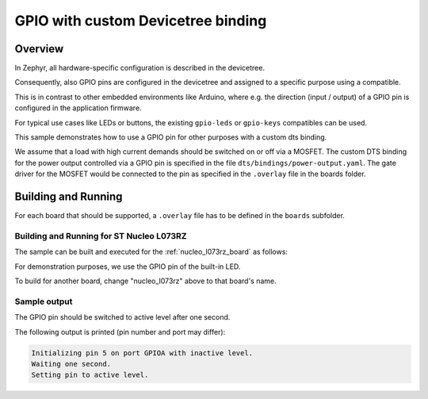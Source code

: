.. _gpio-custom-dts-binding-sample:

GPIO with custom Devicetree binding
###################################

Overview
********

In Zephyr, all hardware-specific configuration is described in the devicetree.

Consequently, also GPIO pins are configured in the devicetree and assigned to
a specific purpose using a compatible.

This is in contrast to other embedded environments like Arduino, where e.g.
the direction (input / output) of a GPIO pin is configured in the application
firmware.

For typical use cases like LEDs or buttons, the existing ``gpio-leds`` or
``gpio-keys`` compatibles can be used.

This sample demonstrates how to use a GPIO pin for other purposes with a
custom dts binding.

We assume that a load with high current demands should be switched on or off
via a MOSFET. The custom DTS binding for the power output controlled via a
GPIO pin is specified in the file ``dts/bindings/power-output.yaml``. The gate
driver for the MOSFET would be connected to the pin as specified in the
``.overlay`` file in the boards folder.

Building and Running
********************

For each board that should be supported, a ``.overlay`` file has to be defined
in the ``boards`` subfolder.

Building and Running for ST Nucleo L073RZ
=========================================
The sample can be built and executed for the
:ref:`nucleo_l073rz_board` as follows:

.. zephyr-app-commands::
   :zephyr-app: samples/drivers/gpio/custom_dts_binding
   :board: nucleo_l073rz
   :goals: build flash
   :compact:

For demonstration purposes, we use the GPIO pin of the built-in LED.

To build for another board, change "nucleo_l073rz" above to that board's name.

Sample output
=============

The GPIO pin should be switched to active level after one second.

The following output is printed (pin number and port may differ):

.. code-block:: console

   Initializing pin 5 on port GPIOA with inactive level.
   Waiting one second.
   Setting pin to active level.
